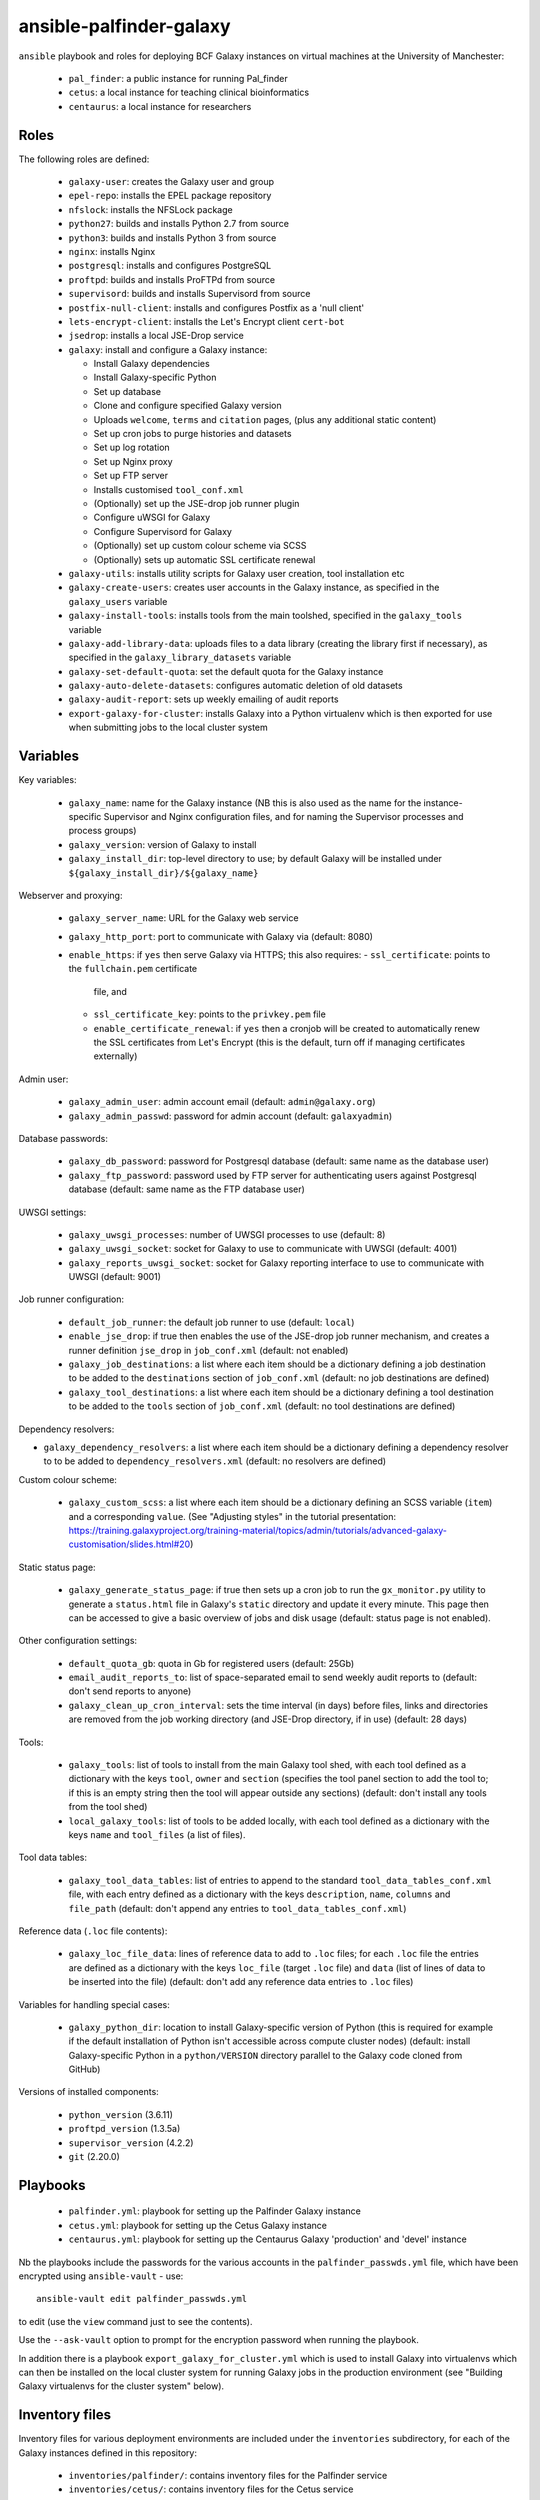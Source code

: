 ansible-palfinder-galaxy
========================

``ansible`` playbook and roles for deploying BCF Galaxy instances
on virtual machines at the University of Manchester:

 * ``pal_finder``: a public instance for running Pal_finder
 * ``cetus``: a local instance for teaching clinical
   bioinformatics
 * ``centaurus``: a local instance for researchers

Roles
-----

The following roles are defined:

 - ``galaxy-user``: creates the Galaxy user and group

 - ``epel-repo``: installs the EPEL package repository

 - ``nfslock``: installs the NFSLock package

 - ``python27``: builds and installs Python 2.7 from source

 - ``python3``: builds and installs Python 3 from source

 - ``nginx``: installs Nginx

 - ``postgresql``: installs and configures PostgreSQL

 - ``proftpd``: builds and installs ProFTPd from source

 - ``supervisord``: builds and installs Supervisord from source

 - ``postfix-null-client``: installs and configures Postfix as
   a 'null client'

 - ``lets-encrypt-client``: installs the Let's Encrypt client
   ``cert-bot``

 - ``jsedrop``: installs a local JSE-Drop service

 - ``galaxy``: install and configure a Galaxy instance:

   * Install Galaxy dependencies
   * Install Galaxy-specific Python
   * Set up database
   * Clone and configure specified Galaxy version
   * Uploads ``welcome``, ``terms`` and ``citation`` pages,
     (plus any additional static content)
   * Set up cron jobs to purge histories and datasets
   * Set up log rotation
   * Set up Nginx proxy
   * Set up FTP server
   * Installs customised ``tool_conf.xml``
   * (Optionally) set up the JSE-drop job runner plugin
   * Configure uWSGI for Galaxy
   * Configure Supervisord for Galaxy
   * (Optionally) set up custom colour scheme via SCSS
   * (Optionally) sets up automatic SSL certificate renewal

 - ``galaxy-utils``: installs utility scripts for Galaxy
   user creation, tool installation etc

 - ``galaxy-create-users``: creates user accounts in the Galaxy
   instance, as specified in the ``galaxy_users`` variable

 - ``galaxy-install-tools``: installs tools from the main toolshed,
   specified in the ``galaxy_tools`` variable

 - ``galaxy-add-library-data``: uploads files to a data library
   (creating the library first if necessary), as specified
   in the ``galaxy_library_datasets`` variable

 - ``galaxy-set-default-quota``: set the default quota for the
   Galaxy instance

 - ``galaxy-auto-delete-datasets``: configures automatic deletion
   of old datasets

 - ``galaxy-audit-report``: sets up weekly emailing of audit
   reports

 - ``export-galaxy-for-cluster``: installs Galaxy into a Python
   virtualenv which is then exported for use when submitting
   jobs to the local cluster system

Variables
---------

Key variables:

 - ``galaxy_name``: name for the Galaxy instance (NB this is also used
   as the name for the instance-specific Supervisor and Nginx
   configuration files, and for naming the Supervisor processes and
   process groups)
 - ``galaxy_version``: version of Galaxy to install
 - ``galaxy_install_dir``: top-level directory to use; by default Galaxy
   will be installed under ``${galaxy_install_dir}/${galaxy_name}``

Webserver and proxying:

 - ``galaxy_server_name``: URL for the Galaxy web service
 - ``galaxy_http_port``: port to communicate with Galaxy via
   (default: 8080)
 - ``enable_https``: if ``yes`` then serve Galaxy via HTTPS;
   this also requires:
   - ``ssl_certificate``: points to the ``fullchain.pem`` certificate
     file, and
   - ``ssl_certificate_key``: points to the ``privkey.pem`` file
   - ``enable_certificate_renewal``: if ``yes`` then a cronjob will be
     created to automatically renew the SSL certificates from
     Let's Encrypt (this is the default, turn off if managing
     certificates externally)

Admin user:

 - ``galaxy_admin_user``: admin account email (default:
   ``admin@galaxy.org``)
 - ``galaxy_admin_passwd``: password for admin account
   (default: ``galaxyadmin``)

Database passwords:

 - ``galaxy_db_password``: password for Postgresql database
   (default: same name as the database user)
 - ``galaxy_ftp_password``: password used by FTP server for
   authenticating users against Postgresql database
   (default: same name as the FTP database user)

UWSGI settings:

 - ``galaxy_uwsgi_processes``: number of UWSGI processes to
   use (default: 8)
 - ``galaxy_uwsgi_socket``: socket for Galaxy to use to
   communicate with UWSGI (default: 4001)
 - ``galaxy_reports_uwsgi_socket``: socket for Galaxy reporting
   interface to use to communicate with UWSGI (default: 9001)

Job runner configuration:

 - ``default_job_runner``: the default job runner to use
   (default: ``local``)
 - ``enable_jse_drop``: if true then enables the use of
   the JSE-drop job runner mechanism, and creates a runner
   definition ``jse_drop`` in ``job_conf.xml`` (default:
   not enabled)
 - ``galaxy_job_destinations``: a list where each item should
   be a dictionary defining a job destination to be added
   to the ``destinations`` section of ``job_conf.xml``
   (default: no job destinations are defined)
 - ``galaxy_tool_destinations``: a list where each item should
   be a dictionary defining a tool destination to be added to
   the ``tools`` section of ``job_conf.xml`` (default: no
   tool destinations are defined)

Dependency resolvers:

- ``galaxy_dependency_resolvers``: a list where each item
  should be a dictionary defining a dependency resolver to
  to be added to ``dependency_resolvers.xml`` (default: no
  resolvers are defined)

Custom colour scheme:

 - ``galaxy_custom_scss``: a list where each item should be
   a dictionary defining an SCSS variable (``item``) and a
   corresponding ``value``. (See "Adjusting styles" in the
   tutorial presentation:
   https://training.galaxyproject.org/training-material/topics/admin/tutorials/advanced-galaxy-customisation/slides.html#20)

Static status page:

 - ``galaxy_generate_status_page``: if true then sets up a
   cron job to run the ``gx_monitor.py`` utility to generate
   a ``status.html`` file in Galaxy's ``static`` directory
   and update it every minute. This page then can be
   accessed to give a basic overview of jobs and disk usage
   (default: status page is not enabled).

Other configuration settings:

 - ``default_quota_gb``: quota in Gb for registered users
   (default: 25Gb)
 - ``email_audit_reports_to``: list of space-separated email
   to send weekly audit reports to (default: don't send
   reports to anyone)
 - ``galaxy_clean_up_cron_interval``: sets the time interval
   (in days) before files, links and directories are removed
   from the job working directory (and JSE-Drop directory,
   if in use) (default: 28 days)

Tools:

 - ``galaxy_tools``: list of tools to install from the main
   Galaxy tool shed, with each tool defined as a dictionary
   with the keys ``tool``, ``owner`` and ``section`` (specifies
   the tool panel section to add the tool to; if this is an
   empty string then the tool will appear outside any sections)
   (default: don't install any tools from the tool shed)
 - ``local_galaxy_tools``: list of tools to be added locally,
   with each tool defined as a dictionary with the keys ``name``
   and ``tool_files`` (a list of files).

Tool data tables:

 - ``galaxy_tool_data_tables``: list of entries to append to
   the standard ``tool_data_tables_conf.xml`` file, with each
   entry defined as a dictionary with the keys ``description``,
   ``name``, ``columns`` and ``file_path`` (default: don't
   append any entries to ``tool_data_tables_conf.xml``)

Reference data (``.loc`` file contents):

 - ``galaxy_loc_file_data``: lines of reference data to add to
   ``.loc`` files; for each ``.loc`` file the entries are defined
   as a dictionary with the keys ``loc_file`` (target ``.loc``
   file) and ``data`` (list of lines of data to be inserted into
   the file) (default: don't add any reference data entries to
   ``.loc`` files)

Variables for handling special cases:

 - ``galaxy_python_dir``: location to install Galaxy-specific
   version of Python (this is required for example if the
   default installation of Python isn't accessible across compute
   cluster nodes) (default: install Galaxy-specific Python in
   a ``python/VERSION`` directory parallel to the Galaxy code
   cloned from GitHub)

Versions of installed components:

 - ``python_version`` (3.6.11)
 - ``proftpd_version`` (1.3.5a)
 - ``supervisor_version`` (4.2.2)
 - ``git`` (2.20.0)

Playbooks
---------

 - ``palfinder.yml``: playbook for setting up the Palfinder Galaxy
   instance
 - ``cetus.yml``: playbook for setting up the Cetus Galaxy instance
 - ``centaurus.yml``: playbook for setting up the Centaurus Galaxy
   'production' and 'devel' instance

Nb the playbooks include the passwords for the various accounts in
the ``palfinder_passwds.yml`` file, which have been encrypted using
``ansible-vault`` - use::

    ansible-vault edit palfinder_passwds.yml

to edit (use the ``view`` command just to see the contents).

Use the ``--ask-vault`` option to prompt for the encryption password
when running the playbook.

In addition there is a playbook ``export_galaxy_for_cluster.yml``
which is used to install Galaxy into virtualenvs which can then be
installed on the local cluster system for running Galaxy jobs in the
production environment (see "Building Galaxy virtualenvs for the
cluster system" below).

Inventory files
---------------

Inventory files for various deployment environments are included
under the ``inventories`` subdirectory, for each of the Galaxy
instances defined in this repository:

 - ``inventories/palfinder/``: contains inventory files for the
   Palfinder service
 - ``inventories/cetus/``: contains inventory files for the Cetus
   service
 - ``inventories/centaurus/``: contains inventory files for the
   Centaurus service

For Palfinder and Cetus, each subdirectory has two inventory files:

 - ``production.yml``: inventory for the production instance of the
   service
 - ``vagrant.yml``: inventory for local testing of the service with
   Vagrant

For Centaurus, there are four inventory files:

 - ``production.yml``: main production instance
 - ``devel.yml``: test instance
 - ``vagrant-production``: local Vagrant version of the production
   instance
 - ``vagrant-devel``: local Vagrant version of the test instance

These inventories are intended to be used as an alternative to the
central inventory file (typically ``/etc/ansible/hosts``).

To explicitly specify which inventory to target for a playbook run,
use the ``-i`` option e.g.::

    ansible-playbook palfinder.yml -i inventories/palfinder/production.yml

will target the production Palfinder service instance.
   
Running the playbooks
---------------------

You must pass in the hosts that the playbooks will be run on via
the ``ansible-playbook`` command line, for example::

    ansible-playbook palfinder.yml [ -b ] [ -u USER ] [ --ask-vault ] [ -i INVENTORY ]

Testing using Vagrant
---------------------

The repo includes a ``Vagrantfile`` which can be used to create
virtual machines for testing the deployment.

The following servers are defined in the ``Vagrantfile``:

 - ``centaurus``: CentOS Linux 7 VM (http://192.168.60.3)
 - ``palfinder``: Scientific Linux 6 VM (uses the address
   http://192.168.60.4)
 - ``cetus``: Scientific Linux 7 VM (uses the address
   http://192.168.60.5)

An additional VM is used to build Galaxy virtual environment for
deployment on the compute cluster:

 - ``csf``: CentOS 7.8 (http://192.168.60.8) - see below ("Building
   Galaxy virtualenvs for the cluster system")

To create and log into a Vagrant VM instance for testing Palfinder do
e.g.::

    vagrant up palfinder
    vagrant ssh palfinder

Use the Vagrant-specific inventory file to test locally (note that
these are not as fully-featured as the production versions), e.g.::

    ansible-playbook palfinder.yml -i inventories/palfinder/vagrant.yml

Point your browser at the appropriate address to access the local
test instance once it has been deployed.

.. note::

   For ``centaurus`` the Vagrant VM is aliased as

   ``centaurus.hosszu.lan``

   and this can be added to the ``/etc/hosts`` file on the host
   machine, so that the browser can be pointed to this address
   (instead of ``192.168.60.3``) for testing.

   (See e.g. https://www.tecmint.com/setup-local-dns-using-etc-hosts-file-in-linux/
   for details of how to modify ``/etc/hosts``.)

Building Galaxy virtualenvs for the cluster system
--------------------------------------------------

For some production instances where jobs are submitted to the cluster
system, there can be issues when the Galaxy VM OS is substantially
different to that of the cluster.

In these cases a workaround is to build a Galaxy virtualenv that is
installed on the cluster and which is used by the jobs submitted to it;
the ``export_galaxy_for_cluster.yml`` playbook can be used to build
Galaxy virtualenvs on a CentOS 7 Vagrant box for this purpose.

The inventory files in ``inventories/csf/`` target specific production
Galaxy instances; to generate a Galaxy virtualenv for the ``centaurus``
instance do e.g.:

::

   ansible-playbook export_galaxy_for_cluster.yml -b -i inventories/csf/centaurus.yml

This will generate a .tgz archive in the ``assets`` directory, which will
contain the Galaxy virtualenv to be unpacked and used on the target VM.

Migrating Galaxy server to a new VM
-----------------------------------

These notes are for migrating a Galaxy server where the Galaxy source
code and the database, shed tools and tool dependency directories, are
all on shared drives on the old VM which can be remounted on the new
VM with the same paths.

In this case the ``gx_dump_database.py`` utility can be used to get
an SQL dump of the Postgres Galaxy database on the old VM, e.g.:

::

   gx_dump_database.py -c /PATH/TO/galaxy.yml -o galaxy_db.sql

When the playbook for the server is executed for the first time
targetting the new VM, then the Postgres Galaxy database can be
initialised with the SQL dump from the old one by specifying the
path to the ``.sql`` file via the ``galaxy_new_db_sql`` parameter.

``conda`` can also be reinstalled while preserving any existing
environments that were installed on the old VM, by setting the
``galaxy_reinstall_conda`` parameter to ``true``.

Notes on the deployment
-----------------------

 - Python is installed under ``/usr/local`` by default, this can be
   changed via the ``python_install_dir`` parameter. This Python
   installation is used by other system software (e.g. supervisord).

   By default this is also the Python installation used by Galaxy,
   however it is possible to specify a separate Python installation
   for Galaxy via the ``galaxy_python_dir`` parameter (for example if
   this needs to be accessible from other systems such as a compute
   cluster).

 - The galaxy database user password is the same as the user name.

 - To remove the Galaxy database and user from PostgreSQL, become the
   ``postgres`` user, start the ``psql`` console application and do::

       DROP DATABASE galaxy_palfinder;
       DROP ROLE galaxy;
       DROP ROLE galaxy_ftp;

 - If deploying to a virtual machine and using port forwarding to
   connect to the Nginx/Galaxy server, it may be necessary to open
   port 80 on the VM e.g. by editing ``/etc/sysconfig/iptables``
   (similarly port 443 for SSL access and port 21 for FTP upload).

 - We need to install Supervisord as the default version available
   via ``yum`` on Scientific Linux is too old for the syntax used
   by the Galaxy config.

 - The following ports need to be open for various services:

   * 80: HTTP access
   * 443: HTTPS access
   * 21: FTP upload
   * 25: outgoing email

 - To enable TLS/SSL access (i.e. use HTTPS rather than HTTP)
   set the ``enable_https`` variable.

   Note that you will also need SSL certificate files. You can
   create a dummy certificate using ``/etc/ssl/certs/make-dummy-cert``;
   if this is named after the server in the ``/etc/ssl/certs/``
   directory then it will used by default; set the
   ``ssl_certificate`` and ``ssl_certificate_key`` variables to
   specify the location of the certificate files explicitly.

 - Optionally the deployment can make use of a novel job submission
   called JSE-drop which has been developed at Manchester.

   To enable the plugin for this system, set the ``enable_jsedrop``
   parameter to ``yes``. The 'drop directory' that JSE-drop will use
   can be set via the ``galaxy_jse_drop_dir`` parameter.

   In addition the following options can be set:

   * By default jobs will use the same Python virtual environment as
     the Galaxy installation; this can be changed by specifying the
     ``galaxy_jse_drop_virtual_env`` parameter.

   * An optional identifier can be inserted into job names by
     setting the ``galaxy_jse_drop_galaxy_id`` parameter.

   For each JSE-drop job destination there are additional parameters:

   * Set the number of slots (i.e. cores) used for running by
     specifying the ``jse_drop_slots`` parameter (defaults
     to 1 slot if not specified).

   * Options to use with ``qsub`` when submitting jobs can be
     specified via the ``jse_drop_qsub_options`` parameter.

Using mamba instead of conda for dependency resolution
------------------------------------------------------

``mamba`` is a drop-in replacement for ``conda`` (see
https://mamba.readthedocs.io/en/latest/index.html), which can in
some cases resolve dependencies that ``conda`` fails on.

To specify ``mamba`` for dependency resolution, set the
``galaxy_conda_use_mamba`` parameter to ``yes``.

Vagrant Boxes
-------------

The following Vagrant VirtualBox images are recommended for use with the
playbooks:

 - **CentOS 7**: ``centos/7`` https://app.vagrantup.com/centos/boxes/7/versions/2004.01/providers/virtualbox.box
 - **CentOS 8**: ``centos/8`` https://app.vagrantup.com/centos/boxes/8/versions/2011.0/providers/virtualbox.box

To install a VirtualBox image for use with Vagrant, do:

::

   vagrant box add --name NAME URL

For example:

::
   vagrant box add --name centos/7 https://app.vagrantup.com/centos/boxes/7/versions/2004.01/providers/virtualbox.box

Known Issues
------------

 - Tool installation can timeout or fail in which case it will need
   to be completed manually.

 - In the vagrant testing environment restarting Galaxy using the
   ``supervisorctl`` utility can fail. This appears to be due to
   ``uWSGI`` child processes not being removed, and subsequently
   blocking the port used by ``uWSGI``/``Galaxy``. Why this is the
   case is not clear, so for now the ``gxctl.sh`` utility
   script (part of the ``galaxy`` role) has been added to work around
   this problem.

 - SSH keys can change when recreating a Vagrant VM for testing,
   in which case you should use e.g. ``ssh-keygen -R "192.168.60.5"``
   (or the IP address of the appropriate instance, see above) to
   remove the old keys before running the playbooks.

 - Vagrant/VirtualBox may complain about the VM name being too long
   (see e.g. https://github.com/hashicorp/vagrant/issues/9524), in
   this case uncomment the line:

   ::
        v.name = "galaxyvm"

   in the ``Vagrantfile``.
